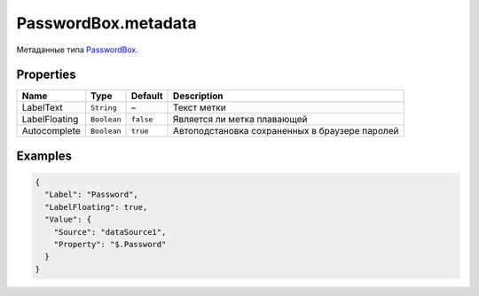PasswordBox.metadata
--------------------

Метаданные типа `PasswordBox <./>`__.

Properties
~~~~~~~~~~

.. list-table::
   :header-rows: 1

   * - Name
     - Type
     - Default
     - Description
   * - LabelText
     - ``String``
     - –
     - Текст метки
   * - LabelFloating
     - ``Boolean``
     - ``false``
     - Является ли метка плавающей
   * - Autocomplete
     - ``Boolean``
     - ``true``
     - Автоподстановка сохраненных в браузере паролей


Examples
~~~~~~~~

.. code:: json

    {
      "Label": "Password",
      "LabelFloating": true,
      "Value": {
        "Source": "dataSource1",
        "Property": "$.Password"
      }
    }
